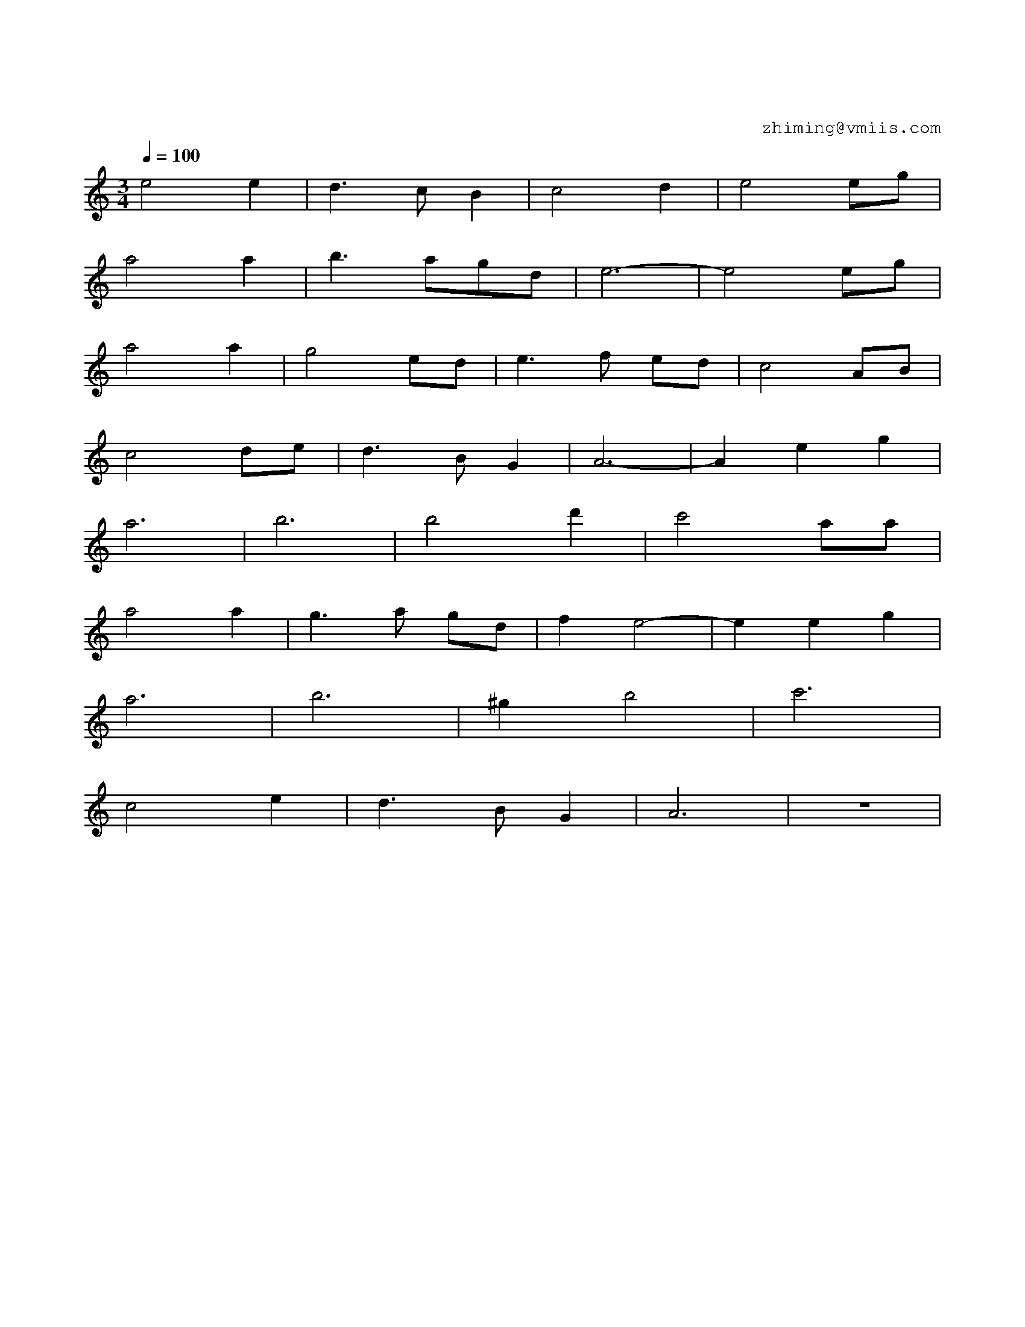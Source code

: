 X:1
T:假如爱有天意
C:zhiming@vmiis.com 
%%composerfont 10
M:3/4
L:1/4
Q:1/4=100
K:C
V:1
%%MIDI program 41 % 中提琴
  E'2E'     |  D'>C'B       |  C'2D'          |  E'2E'/G'/    |
  A'2A'     |  B'>A'G'/D'/  |  E'3-           |  E'2E'/G'/    |
  A'2A'     |  G'2E'/D'/    |  E'>F' E'/D'/   |  C'2 A/B/     |
  C'2D'/E'/ |  D'>B G       |  A3-            |  A  E'G'      |
  A'3       |  B'3          |  B'2D''         |  C''2 A'/2A'/ |
  A'2 A'    |  G'>A' G'/D'/ |  F'E'2-         |  E' E'G'      |
  A'3       |  B'3          |  ^G'B'2         |  C''3         |
  C'2E'     |  D'>B G       |  A3             |  z3           |